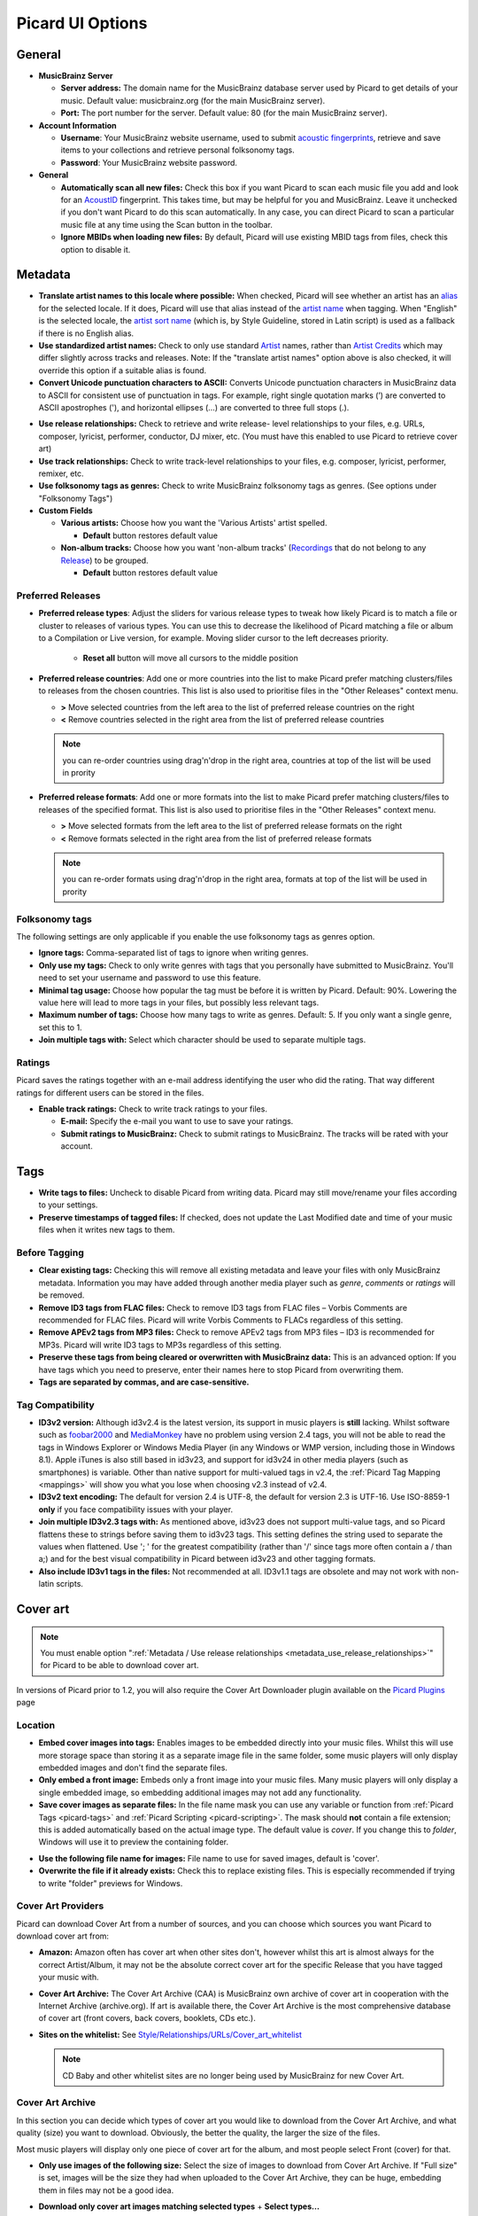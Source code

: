 .. _options:

Picard UI Options
#################



General
=======

+ **MusicBrainz Server**

  + **Server address:** The domain name for the MusicBrainz database
    server used by Picard to get details of your music. Default value:
    musicbrainz.org (for the main MusicBrainz server).
  + **Port:** The port number for the server. Default value: 80 (for the
    main MusicBrainz server).

+ **Account Information**

  + **Username**: Your MusicBrainz website username, used to submit
    `acoustic fingerprints <AcoustID>`_, retrieve and save items to your collections
    and retrieve personal folksonomy tags.
  + **Password**: Your MusicBrainz website password.

+ **General**

  + **Automatically scan all new files:** Check this box if you want
    Picard to scan each music file you add and look for an `AcoustID`_
    fingerprint. This takes time, but may be helpful for you and
    MusicBrainz. Leave it unchecked if you don't want Picard to do this
    scan automatically. In any case, you can direct Picard to scan a
    particular music file at any time using the Scan button in the
    toolbar.
  + **Ignore MBIDs when loading new files:** By default, Picard will
    use existing MBID tags from files, check this option to disable it.



Metadata
========


+ **Translate artist names to this locale where possible:** When
  checked, Picard will see whether an artist has an `alias`_ for the
  selected locale. If it does, Picard will use that alias instead of the
  `artist name`_ when tagging. When "English" is the selected locale,
  the `artist sort name`_ (which is, by Style Guideline, stored in Latin
  script) is used as a fallback if there is no English alias.
+ **Use standardized artist names:** Check to only use standard
  `Artist`_ names, rather than `Artist Credits`_ which may differ
  slightly across tracks and releases. Note: If the "translate artist
  names" option above is also checked, it will override this option if a
  suitable alias is found.
+ **Convert Unicode punctuation characters to ASCII:** Converts
  Unicode punctuation characters in MusicBrainz data to ASCII for
  consistent use of punctuation in tags. For example, right single
  quotation marks (’) are converted to ASCII apostrophes ('), and
  horizontal ellipses (…) are converted to three full stops (.).

.. _metadata_use_release_relationships:

+ **Use release relationships:** Check to retrieve and write release-
  level relationships to your files, e.g. URLs, composer, lyricist,
  performer, conductor, DJ mixer, etc. (You must have this enabled to
  use Picard to retrieve cover art)
+ **Use track relationships:** Check to write track-level
  relationships to your files, e.g. composer, lyricist, performer,
  remixer, etc.
+ **Use folksonomy tags as genres:** Check to write MusicBrainz
  folksonomy tags as genres. (See options under "Folksonomy Tags")

+ **Custom Fields**

  + **Various artists:** Choose how you want the 'Various Artists'
    artist spelled.

    + **Default** button restores default value

  + **Non-album tracks:** Choose how you want 'non-album tracks'
    (`Recordings`_ that do not belong to any `Release`_) to be grouped.

    + **Default** button restores default value




Preferred Releases
~~~~~~~~~~~~~~~~~~


+ **Preferred release types**: Adjust the sliders for various release
  types to tweak how likely Picard is to match a file or cluster to
  releases of various types. You can use this to decrease the likelihood
  of Picard matching a file or album to a Compilation or Live version,
  for example.
  Moving slider cursor to the left decreases priority.

    + **Reset all** button will move all cursors to the middle position

+ **Preferred release countries**: Add one or more countries into the
  list to make Picard prefer matching clusters/files to releases from
  the chosen countries. This list is also used to prioritise files in
  the "Other Releases" context menu.

  + **>** Move selected countries from the left area to the list of
    preferred release countries on the right
  + **<** Remove countries selected in the right area from the list of
    preferred release countries

  .. note:: you can re-order countries using drag'n'drop in the right
    area, countries at top of the list will be used in prority

+ **Preferred release formats**: Add one or more formats into the list
  to make Picard prefer matching clusters/files to releases of the
  specified format. This list is also used to prioritise files in the
  "Other Releases" context menu.

  + **>** Move selected formats from the left area to the list of
    preferred release formats on the right
  + **<** Remove formats selected in the right area from the list of
    preferred release formats

  .. note:: you can re-order formats using drag'n'drop in the right
    area, formats at top of the list will be used in prority



Folksonomy tags
~~~~~~~~~~~~~~~

The following settings are only applicable if you enable the use
folksonomy tags as genres option.


+ **Ignore tags:** Comma-separated list of tags to ignore when writing
  genres.
+ **Only use my tags:** Check to only write genres with tags that you
  personally have submitted to MusicBrainz. You'll need to set your
  username and password to use this feature.
+ **Minimal tag usage:** Choose how popular the tag must be before it
  is written by Picard. Default: 90%. Lowering the value here will lead
  to more tags in your files, but possibly less relevant tags.
+ **Maximum number of tags:** Choose how many tags to write as genres.
  Default: 5. If you only want a single genre, set this to 1.
+ **Join multiple tags with:** Select which character should be used
  to separate multiple tags.




Ratings
~~~~~~~

Picard saves the ratings together with an e-mail address identifying the
user who did the rating. That way different ratings for different users
can be stored in the files.

+ **Enable track ratings:** Check to write track ratings to your
  files.

  + **E-mail:** Specify the e-mail you want to use to save your ratings.
  + **Submit ratings to MusicBrainz:**  Check to submit ratings to
    MusicBrainz. The tracks will be rated with your account.




Tags
====


+ **Write tags to files:** Uncheck to disable Picard from writing
  data. Picard may still move/rename your files according to your
  settings.
+ **Preserve timestamps of tagged files:** If checked, does not update
  the Last Modified date and time of your music files when it writes new
  tags to them.




Before Tagging
~~~~~~~~~~~~~~


+ **Clear existing tags:** Checking this will remove all existing
  metadata and leave your files with only MusicBrainz metadata.
  Information you may have added through another media player such as
  `genre`, `comments` or `ratings` will be removed.
+ **Remove ID3 tags from FLAC files:** Check to remove ID3 tags from
  FLAC files – Vorbis Comments are recommended for FLAC files. Picard
  will write Vorbis Comments to FLACs regardless of this setting.
+ **Remove APEv2 tags from MP3 files:** Check to remove APEv2 tags
  from MP3 files – ID3 is recommended for MP3s. Picard will write ID3
  tags to MP3s regardless of this setting.
+ **Preserve these tags from being cleared or overwritten with
  MusicBrainz data:** This is an advanced option: If you have tags which
  you need to preserve, enter their names here to stop Picard from
  overwriting them.
+ **Tags are separated by commas, and are case-sensitive.**




Tag Compatibility
~~~~~~~~~~~~~~~~~


+ **ID3v2 version:** Although id3v2.4 is the latest version, its
  support in music players is **still** lacking. Whilst software such as
  `foobar2000`_ and `MediaMonkey`_ have no problem using version 2.4
  tags, you will not be able to read the tags in Windows Explorer or
  Windows Media Player (in any Windows or WMP version, including those
  in Windows 8.1). Apple iTunes is also still based in id3v23, and
  support for id3v24 in other media players (such as smartphones) is
  variable. Other than native support for multi-valued tags in v2.4, the
  :ref:`Picard Tag Mapping <mappings>` will show you what you lose when
  choosing v2.3 instead of v2.4.
+ **ID3v2 text encoding:** The default for version 2.4 is UTF-8, the
  default for version 2.3 is UTF-16. Use ISO-8859-1 **only** if you face
  compatibility issues with your player.
+ **Join multiple ID3v2.3 tags with:** As mentioned above, id3v23 does not
  support multi-value tags, and so Picard flattens these to strings
  before saving them to id3v23 tags. This setting defines the string
  used to separate the values when flattened. Use '; ' for the greatest
  compatibility (rather than '/' since tags more often contain a / than
  a;) and for the best visual compatibility in Picard between id3v23 and
  other tagging formats.
+ **Also include ID3v1 tags in the files:** Not recommended at all.
  ID3v1.1 tags are obsolete and may not work with non-latin scripts.




Cover art
=========

.. note:: You must enable option
  ":ref:`Metadata / Use release relationships <metadata_use_release_relationships>`"
  for Picard to be able to download cover art.

In versions of Picard prior to 1.2, you will also require the Cover
Art Downloader plugin available on the `Picard Plugins`_ page



Location
~~~~~~~~


+ **Embed cover images into tags:** Enables images to be embedded
  directly into your music files. Whilst this will use more storage
  space than storing it as a separate image file in the same folder,
  some music players will only display embedded images and don't find
  the separate files.
+ **Only embed a front image:** Embeds only a front image into your
  music files. Many music players will only display a single embedded
  image, so embedding additional images may not add any functionality.
+ **Save cover images as separate files:** In the file name mask you
  can use any variable or function from :ref:`Picard Tags <picard-tags>` and
  :ref:`Picard Scripting <picard-scripting>`.
  The mask should **not** contain a file extension; this is
  added automatically based on the actual image type. The default value
  is `cover`. If you change this to `folder`, Windows will use it to
  preview the containing folder.

.. _image_filename:

+ **Use the following file name for images:** File name to use for saved
  images, default is 'cover'.
+ **Overwrite the file if it already exists:** Check this to replace
  existing files. This is especially recommended if trying to write
  "folder" previews for Windows.




Cover Art Providers
~~~~~~~~~~~~~~~~~~~

Picard can download Cover Art from a number of sources, and you can
choose which sources you want Picard to download cover art from:

+ **Amazon:** Amazon often has cover art when other sites don't,
  however whilst this art is almost always for the correct Artist/Album,
  it may not be the absolute correct cover art for the specific Release
  that you have tagged your music with.
+ **Cover Art Archive:** The Cover Art Archive (CAA) is MusicBrainz
  own archive of cover art in cooperation with the Internet Archive
  (archive.org). If art is available there, the Cover Art Archive is the
  most comprehensive database of cover art (front covers, back covers,
  booklets, CDs etc.).
+ **Sites on the whitelist:** See
  `Style/Relationships/URLs/Cover_art_whitelist`_

  .. note:: CD Baby and other whitelist sites are no longer being used by
    MusicBrainz for new Cover Art.



Cover Art Archive
~~~~~~~~~~~~~~~~~

In this section you can decide which types of cover art you would like
to download from the Cover Art Archive, and what quality (size) you
want to download. Obviously, the better the quality, the larger the
size of the files.

Most music players will display only one piece of cover art for the
album, and most people select Front (cover) for that.

+ **Only use images of the following size:** Select the size of images
  to download from Cover Art Archive. If "Full size" is set, images
  will be the size they had when uploaded to the Cover Art Archive,
  they can be huge, embedding them in files may not be a good idea.
+ **Download only cover art images matching selected types**
  + **Select types...**

+ **Download only approved images**
  If set, images that are still in the vote process on MusicBrainz will
  be discarded.
+ **Use the first image type as the filename:**
  This will not change the filename of front images.
  Instead of using default :ref:`filename <image_filename>`, file will be
  named after types the image has on Cover Art Archive.

  .. note:: since images can have multiple types, first one is chosen,
    so an image with type "Back, Spine" will have "back" name.

+ **Use the image of the release group if no front image is associated with the release:**
  You can also decide to use the image from the release
  group (if any) if no front image is found for the release.
  In this case, the cover may not match the exact release you are tagging
  (eg. a 1979 vinyl front cover may be used in place of the Deluxe 2010
  CD reissue).


File Naming
===========

This page tells Picard whether it should move your audio files to a
new directory when it saves metadata in them. One use for this is to
keep your work organised: all untagged files are under directory A,
and when Picard tags them it moves them to directory B. When directory
A is empty, your tagging work is done. Check this box, and select a
destination directory, if you want Picard to move files this way.
Uncheck the box if you want Picard to leave the files under the same
directory.

The Rename Files and Move Files options are independent. Rename Files
refers to Picard changing file names typically based on artist and
track names. Move Files refers to Picard moving files to new
directories, based on a stated parent directory and sub-directories
typically based on album artist name and release title. However, they
both use the same "file naming string". Move files uses the portion up
until the last '/'; rename files the part after that.


+ **Rename files when saving:** Check to let Picard change file and
  directory names of your files when it saves metadata in them, in order
  to make the file and directory names consistent with the new metadata.
+ **Replace non-ASCII characters:** Check to replace non-ASCII
  characters with their ASCII equivalent, e.g. á,ä,ǎ, with a; é,ě,ë,
  with e; æ with ae, etc. For more information on ASCII characters read
  the Wikipedia page on `ASCII`_.
+ **Windows compatibility:** Check to ensure file paths are
  Windows-compatible.
  Enabled by default on Windows with no option to disable.
+ **Move files to this directory when saving:** Choose a destination
  parent directory to move saved files to.

    + **Browse...**
      Press this button to select the directory

    .. note:: If you use the directory "," they will be removed relative
      to their current location. If they are already in some sort of folder
      structure, this will probably not do what you want!

+ **Delete empty directories:** Check to have Picard remove
  directories that have become empty once a move is completed. Leave
  unchecked if you want Picard to leave the source directory structure
  unchanged. Checking this box may be convenient if you are using the
  move files option to organise your work. An empty directory has no
  more work for you to do, and deleting the directory makes that clear.
+ **Move additional files:** Enter wildcard patterns that match any
  other files you want Picard to move when saving files, e.g.
  `Folder.jpg`, `*.png`, `*.cue`, `*.log`. Using default settings, when
  these additional files are moved they will end up in the release
  directory with your files. In a wildcard, `*` matches zero or more
  characters. Other text, like `.jpg`, matches those exact characters.
  Thus `*.jpg` matches "cover.jpg", "liner.jpg", "a.jpg", and ".jpg", but
  not "nomatch.jpg2". Put spaces between wildcard patterns.



+ **Name files like this:** An edit box that contains a formatting
  string that tells Picard what the new name of the file and its
  containing directories should be, in terms of various metadata values.
  The formatting string is in Picard's :ref:`scripting language <picard-scripting>`
  where dark blue text starting with a "$" is a function name and names
  in light blue within "%" signs are Picard's :ref:`tag names <picard-tags>`.
  Note that the use of a "/" in the formatting string means that
  everything before the string is a directory name, and everything after
  the last "/" becomes the file's name.
  The formatting string is allowed to have zero, one, or multiple, "/".




Fingerprinting
==============

If you select a file or cluster in the Left side of the Picard screen
and click Scan, Picard will invoke a program to scan the file and
produce a fingerprint that can then be used to look up the file on
MusicBrainz.

MusicBrainz currently supports only `AcoustID`_ (an Open Source
`acoustic fingerprinting`_ system created by `Lukáš Lalinský`_) but
has previously supported TRM and MusicID PUID.

Audio Fingerprinting
~~~~~~~~~~~~~~~~~~~~

+ **Do not use audio fingerprinting**
+ **Use AcoustID**

AcoustID Settings
~~~~~~~~~~~~~~~~~

+ **Fingerprint calculator:**
    + **Browse...**
    + **Download...**
+ **API key:**
    + **Get API key...**


CD lookup
=========

This is where you tell Picard which CD drive it should use for looking
up CDs.



Windows
~~~~~~~

On Windows, Picard has a pulldown menu listing the various CD drives
it has found. Pull down the menu and select the drive you want.



OS X
~~~~

In OS X, this option is currently a text field. The device is usually
/dev/rdisk1.

If that doesn't work, one way is to simply keep increasing the number
(e.g. /dev/rdisk2) until it does work. A less trial and error method
is to open Terminal and type `mount`. The output should include a line
such as `/dev/disk2 on /Volumes/Audio CD (local, nodev, nosuid, read-
only)`. You need to replace /dev/disk with /dev/rdisk, so if, for
example, it says /dev/disk2, you should enter **/dev/rdisk2** in
Picard's preferences.



Linux
~~~~~

In Linux, Picard has a pulldown menu like in Windows. If you're using
an older version with a text field, you should enter the device name
(typically /dev/cdrom) here.



Other platforms
~~~~~~~~~~~~~~~

On other platforms, the CD Lookup option is a text field and you
should enter the path to the CD drive here.



Plugins
=======

Here you may enable/disable any of the plugins you have installed in
Picard. Note that some plugins have their own option page which will
appear under here.

For a list of plugins see `Picard Plugins`_.

+ **Install plugin...**
+ **Open plugin folder**
+ **Download plugins**



Advanced
========


Web Proxy
~~~~~~~~~

If you need a proxy to make an outside connection you may specify one
here.

+ **Password:**
+ **Username:**
+ **Port:**
+ **Server address:**

Browser Integration
~~~~~~~~~~~~~~~~~~~

+ **Default listening port:**
+ **Listen only on localhost**


Matching
~~~~~~~~

It is recommended for most users to not change these settings. However
for advanced users, it allows you to tune the way Picard matches your
files and clusters to to MusicBrainz releases and tracks.

+ **Minimal similarity for file lookups:** The higher the percentage,
  the more similar an individual file's metadata must be to
  MusicBrainz's metadata for it to be moved/matched to a release on
  the right-hand side.
+ **Minimal similarity for cluster lookups:** The higher the percentage,
  the more similar a cluster of files from the left-hand pane must be
  to a MusicBrainz release for the entire cluster to be moved/matched
  to a release on the right-hand side.
+ **Minimal similarity for matching files to tracks:** The higher
  the percentage, the more similar an individual file's metadata must be
  to MusicBrainz's metadata for it to be moved/matched to a release on
  the right-hand side.


If you have absolutely no metadata in your current files, and you are
using **Scan** to match tracks, you may find you need to lower Minimal
similarity for matching files to tracks in order to get Picard to
match the files within a release. Otherwise you may find that Picard
matches the track to a release but then is not sure which track is
correct; and leaves it in an "unmatched files" group within that
release.

As a general rule, lowering the percentages may increase the chance of
finding a match at the risk of false positives and incorrect matches.



Scripting
~~~~~~~~~

For scripting help see :ref:`Picard Scripting <picard-scripting>`
and :ref:`Picard Tags <picard-tags>` for variables available to script with.



User Interface
~~~~~~~~~~~~~~

+ **Miscellaneous**

  + **Show text labels under icon:** Uncheck to make the toolbar a
    little smaller.
  + **Allow selection of multiple directories:** Check to bypass the
    native directory selector and use QT's file dialog since the native
    directory selector usually doesn't allow you to select more than one
    directory. This applies for the 'Add folder' dialog, the file browser
    always allows multiple directory selection.
  + **Use advanced query syntax:** Check to enable `advanced query
    syntax`_ parsing on your searches. This only applies for the search
    box at the top right of Picard, not the lookup buttons.
  + **Show a quit confirmation dialog for unsaved changes:** Check to
    show a dialog when you try to quit Picard with unsaved files loaded.
    This may help prevent accidentally losing tag changes you've made, but
    not yet saved.
  + **Begin browsing in the following directory:** By default, Picard
    remembers the last directory you loaded files from. If you check this
    box and provide a directory, Picard will start in the directory
    provided instead.
  + **User interface language:** By default, Picard will display in the
    language displayed by your operating system, however you can override
    this here if needed.




.. _acoustic fingerprinting: http://musicbrainz.org/doc/Fingerprinting
.. _AcoustID: http://musicbrainz.org/doc/AcoustID
.. _advanced query syntax: http://musicbrainz.org/doc/Text_Search_Syntax
.. _alias: http://musicbrainz.org/doc/Aliases
.. _Artist Credits: http://musicbrainz.org/doc/Artist_Credit
.. _Artist: http://musicbrainz.org/doc/Artist
.. _artist name: http://musicbrainz.org/doc/Artist_Name
.. _artist sort name: http://musicbrainz.org/doc/Artist_Sort_Name
.. _ASCII: http://en.wikipedia.org/wiki/ASCII
.. _foobar2000: http://www.foobar2000.org
.. _Lukáš Lalinský: http://musicbrainz.org/doc/User:LukasLalinsky
.. _MediaMonkey: http://www.mediamonkey.com
.. _Picard Plugins: http://picard.musicbrainz.org/plugins/
.. _Recordings: http://musicbrainz.org/doc/Recording
.. _Release: http://musicbrainz.org/doc/Release
.. _Style/Relationships/URLs/Cover_art_whitelist: http://musicbrainz.org/doc/Style/Relationships/URLs/Cover_art_whitelist

